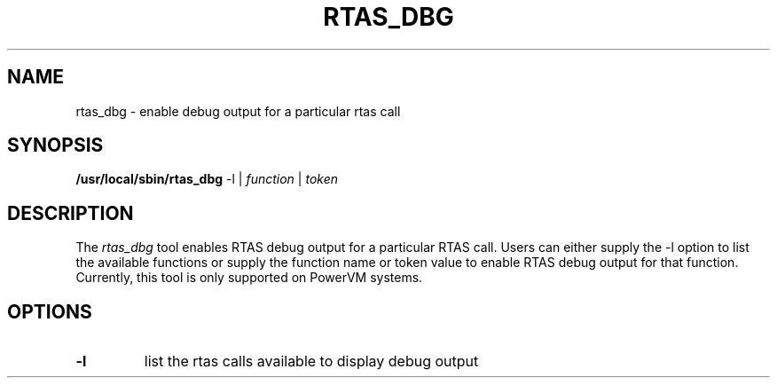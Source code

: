 .\"
.\" Copyright (C) 2015 International Business Machines
.\"
.TH RTAS_DBG 8 "September 2015" Linux "Linux on Power Service Tools"
.SH NAME
rtas_dbg \- enable debug output for a particular rtas call
.SH SYNOPSIS
.B /usr/local/sbin/rtas_dbg
-l | \fIfunction\fR | \fItoken\fR

.SH DESCRIPTION
The \fIrtas_dbg\fR tool enables RTAS debug output for a particular RTAS call.
Users can either supply the -l option to list the available functions or
supply the function name or token value to enable RTAS debug output for that
function. Currently, this tool is only supported on PowerVM systems.
.SH OPTIONS
.TP
\fB\-l\fR
list the rtas calls available to display debug output
